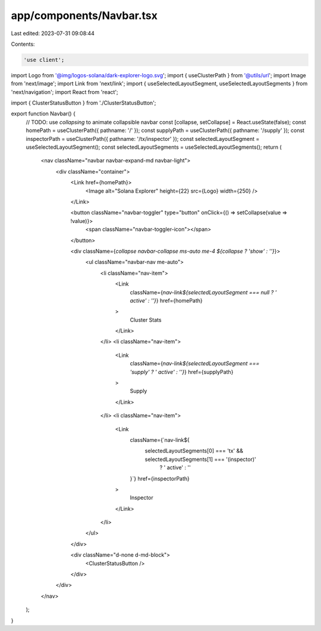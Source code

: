 app/components/Navbar.tsx
=========================

Last edited: 2023-07-31 09:08:44

Contents:

.. code-block:: tsx

    'use client';

import Logo from '@img/logos-solana/dark-explorer-logo.svg';
import { useClusterPath } from '@utils/url';
import Image from 'next/image';
import Link from 'next/link';
import { useSelectedLayoutSegment, useSelectedLayoutSegments } from 'next/navigation';
import React from 'react';

import { ClusterStatusButton } from './ClusterStatusButton';

export function Navbar() {
    // TODO: use `collapsing` to animate collapsible navbar
    const [collapse, setCollapse] = React.useState(false);
    const homePath = useClusterPath({ pathname: '/' });
    const supplyPath = useClusterPath({ pathname: '/supply' });
    const inspectorPath = useClusterPath({ pathname: '/tx/inspector' });
    const selectedLayoutSegment = useSelectedLayoutSegment();
    const selectedLayoutSegments = useSelectedLayoutSegments();
    return (
        <nav className="navbar navbar-expand-md navbar-light">
            <div className="container">
                <Link href={homePath}>
                    <Image alt="Solana Explorer" height={22} src={Logo} width={250} />
                </Link>

                <button className="navbar-toggler" type="button" onClick={() => setCollapse(value => !value)}>
                    <span className="navbar-toggler-icon"></span>
                </button>

                <div className={`collapse navbar-collapse ms-auto me-4 ${collapse ? 'show' : ''}`}>
                    <ul className="navbar-nav me-auto">
                        <li className="nav-item">
                            <Link
                                className={`nav-link${selectedLayoutSegment === null ? ' active' : ''}`}
                                href={homePath}
                            >
                                Cluster Stats
                            </Link>
                        </li>
                        <li className="nav-item">
                            <Link
                                className={`nav-link${selectedLayoutSegment === 'supply' ? ' active' : ''}`}
                                href={supplyPath}
                            >
                                Supply
                            </Link>
                        </li>
                        <li className="nav-item">
                            <Link
                                className={`nav-link${
                                    selectedLayoutSegments[0] === 'tx' && selectedLayoutSegments[1] === '(inspector)'
                                        ? ' active'
                                        : ''
                                }`}
                                href={inspectorPath}
                            >
                                Inspector
                            </Link>
                        </li>
                    </ul>
                </div>

                <div className="d-none d-md-block">
                    <ClusterStatusButton />
                </div>
            </div>
        </nav>
    );
}


